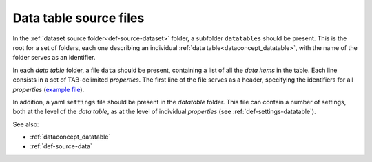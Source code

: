 .. _def-source-datatable:

Data table source files
~~~~~~~~~~~~~~~~~~~~~~~
In the :ref:`dataset source folder<def-source-dataset>` folder, a subfolder ``datatables`` should be present.
This is the root for a set of folders, each one describing an individual :ref:`data table<dataconcept_datatable>`, with the name of the folder serves as an identifier.

In each *data table* folder, a file ``data`` should be present, containing a list of all the *data items* in the table.
Each line consists in a set of TAB-delimited *properties*.
The first line of the file serves as a header, specifying the identifiers for all *properties*
(`example file
<https://github.com/cggh/panoptes/blob/master/sampledata/datasets/Samples_and_Variants/datatables/variants/data>`_).

In addition, a yaml ``settings`` file should be present in the *datatable* folder.
This file can contain a number of settings, both at the level of the *data table*,
as at the level of individual *properties* (see :ref:`def-settings-datatable`).

See also:

- :ref:`dataconcept_datatable`
- :ref:`def-source-data`